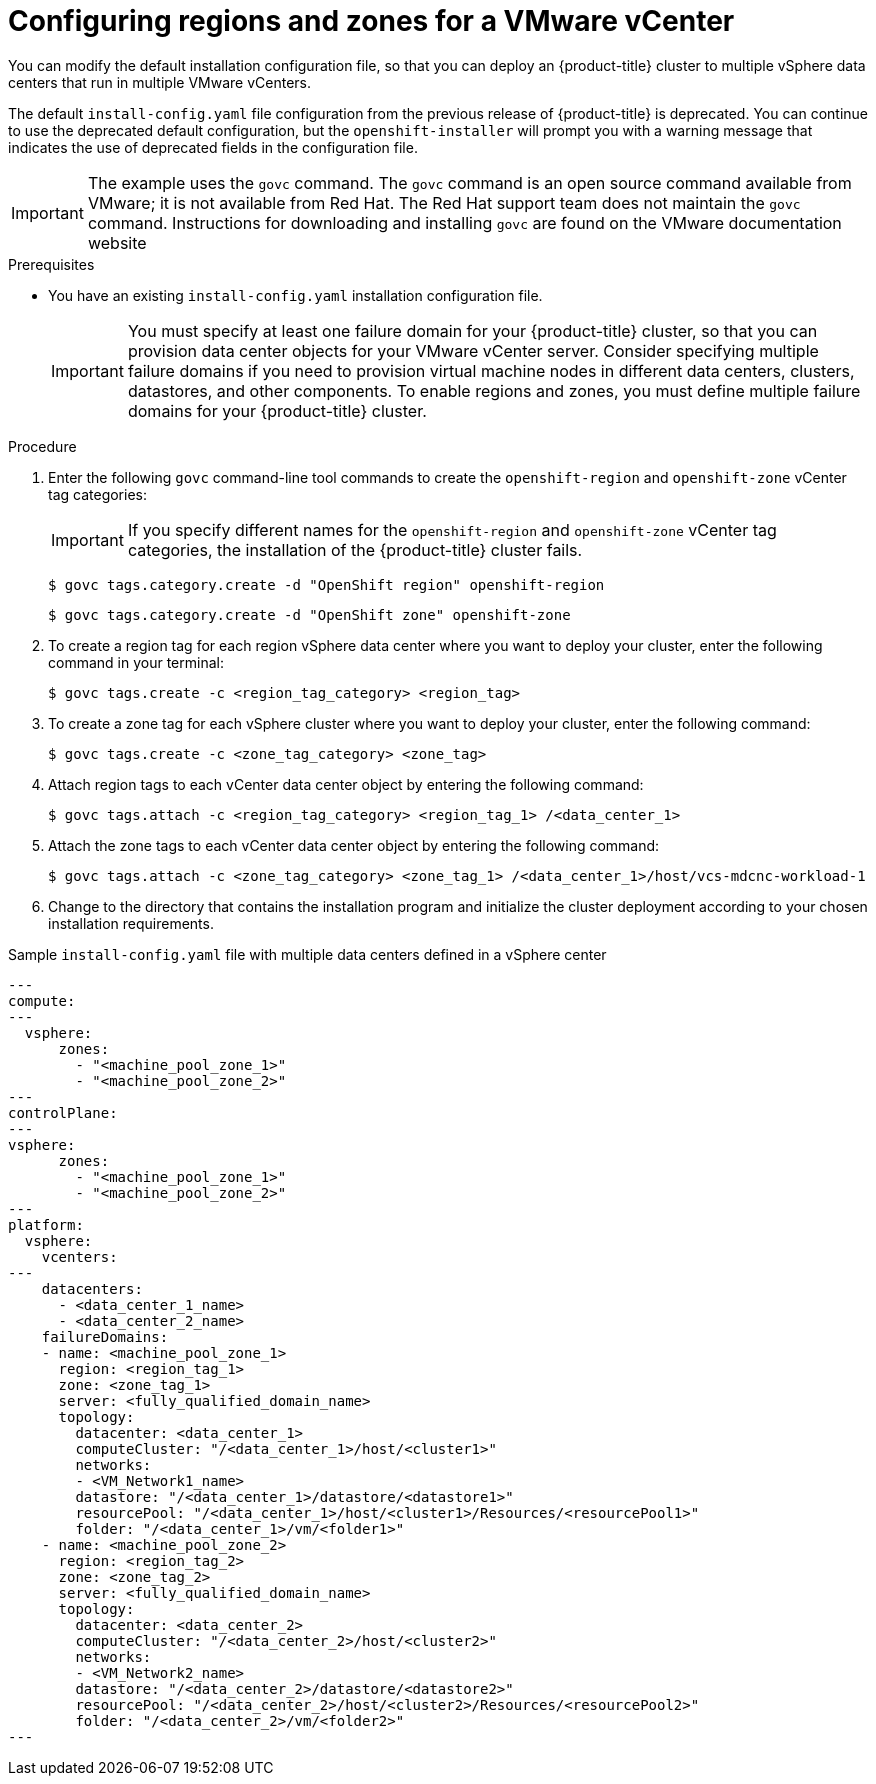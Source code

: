 // Module included in the following assemblies:
//
//* installing/Installing-vsphere-installer-provisioned-customizations.adoc [IPI]
//* installing/installing-vsphere-installer-provisioned-network-customizations.adoc [IPI]
//* installing/installing-vsphere.adoc [UPI]
//* installing/installing-vsphere-network-customizations.adoc [UPI]
//* installing/installing-restricted-networks-installer-provisioned-vsphere.adoc [IPI]
//* installing/installing-restricted-networks-vsphere.adoc [IPI]

:_mod-docs-content-type: PROCEDURE
[id="configuring-vsphere-regions-zones_{context}"]
= Configuring regions and zones for a VMware vCenter
You can modify the default installation configuration file, so that you can deploy an {product-title} cluster to multiple vSphere data centers that run in multiple VMware vCenters.

The default `install-config.yaml` file configuration from the previous release of {product-title} is deprecated. You can continue to use the deprecated default configuration, but the `openshift-installer` will prompt you with a warning message that indicates the use of deprecated fields in the configuration file.

[IMPORTANT]
====
The example uses the `govc` command. The `govc` command is an open source command available from VMware; it is not available from Red Hat. The Red Hat support team does not maintain the `govc` command. Instructions for downloading and installing `govc` are found on the VMware documentation website
====

.Prerequisites
* You have an existing `install-config.yaml` installation configuration file.
+
[IMPORTANT]
====
You must specify at least one failure domain for your {product-title} cluster, so that you can provision data center objects for your VMware vCenter server. Consider specifying multiple failure domains if you need to provision virtual machine nodes in different data centers, clusters, datastores, and other components. To enable regions and zones, you must define multiple failure domains for your {product-title} cluster.
====

.Procedure

. Enter the following `govc` command-line tool commands to create the `openshift-region` and `openshift-zone` vCenter tag categories:
+
[IMPORTANT]
====
If you specify different names for the `openshift-region` and `openshift-zone` vCenter tag categories, the installation of the {product-title} cluster fails.
====
+
[source,terminal]
----
$ govc tags.category.create -d "OpenShift region" openshift-region
----
+
[source,terminal]
----
$ govc tags.category.create -d "OpenShift zone" openshift-zone
----

. To create a region tag for each region vSphere data center where you want to deploy your cluster, enter the following command in your terminal:
+
[source,terminal]
----
$ govc tags.create -c <region_tag_category> <region_tag>
----

. To create a zone tag for each vSphere cluster where you want to deploy your cluster, enter the following command:
+
[source,terminal]
----
$ govc tags.create -c <zone_tag_category> <zone_tag>
----

. Attach region tags to each vCenter data center object by entering the following command:
+
[source,terminal]
----
$ govc tags.attach -c <region_tag_category> <region_tag_1> /<data_center_1>
----

. Attach the zone tags to each vCenter data center object by entering the following command:
+
[source,terminal]
----
$ govc tags.attach -c <zone_tag_category> <zone_tag_1> /<data_center_1>/host/vcs-mdcnc-workload-1
----

. Change to the directory that contains the installation program and initialize the cluster deployment according to your chosen installation requirements.

.Sample `install-config.yaml` file with multiple data centers defined in a vSphere center

[source,yaml]
----
---
compute:
---
  vsphere:
      zones:
        - "<machine_pool_zone_1>"
        - "<machine_pool_zone_2>"
---
controlPlane:
---
vsphere:
      zones:
        - "<machine_pool_zone_1>"
        - "<machine_pool_zone_2>"
---
platform:
  vsphere:
    vcenters:
---
    datacenters:
      - <data_center_1_name>
      - <data_center_2_name>
    failureDomains:
    - name: <machine_pool_zone_1>
      region: <region_tag_1>
      zone: <zone_tag_1>
      server: <fully_qualified_domain_name>
      topology:
        datacenter: <data_center_1>
        computeCluster: "/<data_center_1>/host/<cluster1>"
        networks:
        - <VM_Network1_name>
        datastore: "/<data_center_1>/datastore/<datastore1>"
        resourcePool: "/<data_center_1>/host/<cluster1>/Resources/<resourcePool1>"
        folder: "/<data_center_1>/vm/<folder1>"
    - name: <machine_pool_zone_2>
      region: <region_tag_2>
      zone: <zone_tag_2>
      server: <fully_qualified_domain_name>
      topology:
        datacenter: <data_center_2>
        computeCluster: "/<data_center_2>/host/<cluster2>"
        networks:
        - <VM_Network2_name>
        datastore: "/<data_center_2>/datastore/<datastore2>"
        resourcePool: "/<data_center_2>/host/<cluster2>/Resources/<resourcePool2>"
        folder: "/<data_center_2>/vm/<folder2>"
---
----
